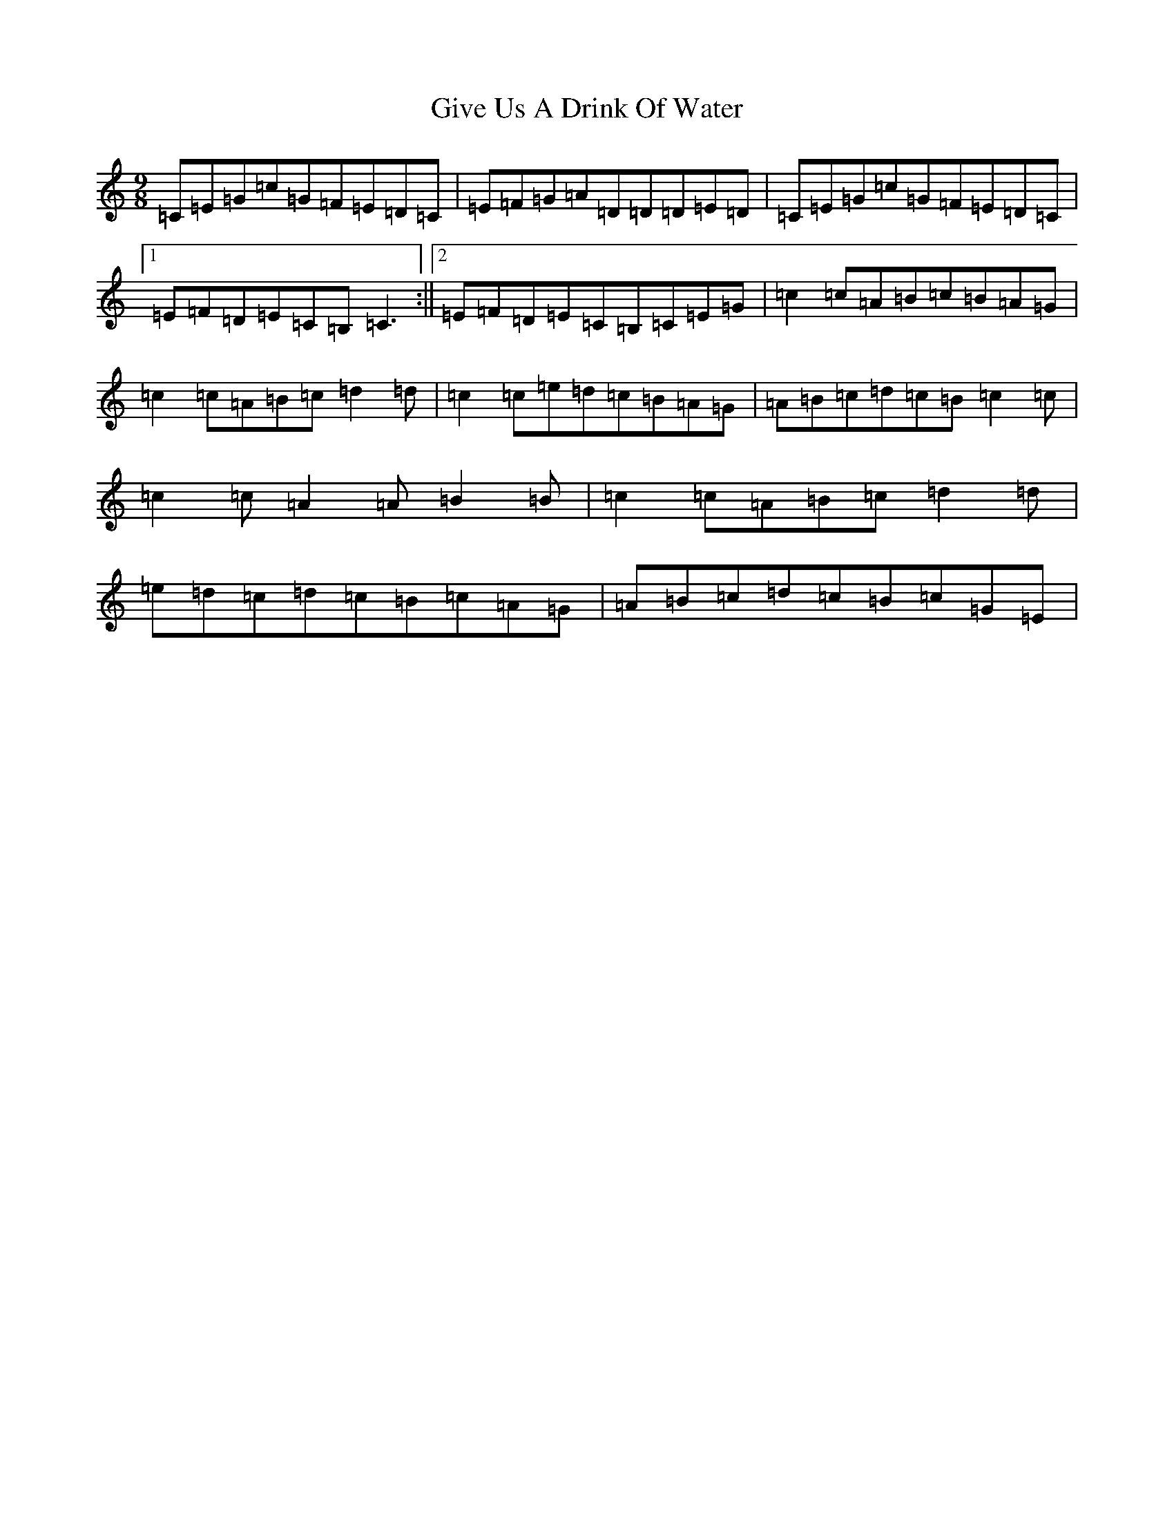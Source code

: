 X: 8005
T: Give Us A Drink Of Water
S: https://thesession.org/tunes/635#setting21774
R: slip jig
M:9/8
L:1/8
K: C Major
=C=E=G=c=G=F=E=D=C|=E=F=G=A=D=D=D=E=D|=C=E=G=c=G=F=E=D=C|1=E=F=D=E=C=B,=C3:||2=E=F=D=E=C=B,=C=E=G|=c2=c=A=B=c=B=A=G|=c2=c=A=B=c=d2=d|=c2=c=e=d=c=B=A=G|=A=B=c=d=c=B=c2=c|=c2=c=A2=A=B2=B|=c2=c=A=B=c=d2=d|=e=d=c=d=c=B=c=A=G|=A=B=c=d=c=B=c=G=E|